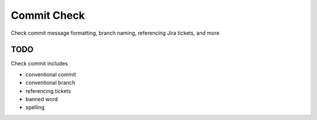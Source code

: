 Commit Check
============

Check commit message formatting, branch naming, referencing Jira tickets, and more

TODO
----

Check commit includes

* conventional commit
* conventional branch
* referencing tickets
* banned word
* spelling
